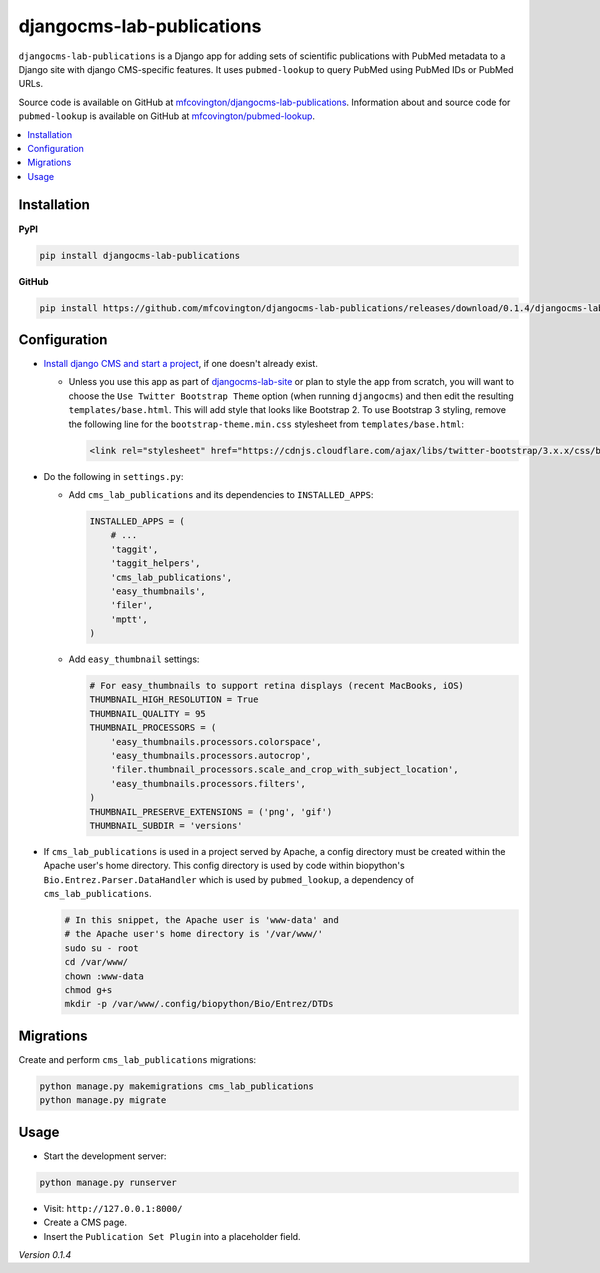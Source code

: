 **************************
djangocms-lab-publications
**************************

``djangocms-lab-publications`` is a Django app for adding sets of scientific publications with PubMed metadata to a Django site with django CMS-specific features. It uses ``pubmed-lookup`` to query PubMed using PubMed IDs or PubMed URLs.

Source code is available on GitHub at `mfcovington/djangocms-lab-publications <https://github.com/mfcovington/djangocms-lab-publications>`_. Information about and source code for ``pubmed-lookup`` is available on GitHub at `mfcovington/pubmed-lookup <https://github.com/mfcovington/pubmed-lookup>`_.

.. contents:: :local:


Installation
============

**PyPI**

.. code-block:: sh

    pip install djangocms-lab-publications

**GitHub**

.. code-block:: sh

    pip install https://github.com/mfcovington/djangocms-lab-publications/releases/download/0.1.4/djangocms-lab-publications-0.1.4.tar.gz


Configuration
=============

- `Install django CMS and start a project <http://docs.django-cms.org/en/latest/introduction/install.html>`_, if one doesn't already exist.

  - Unless you use this app as part of `djangocms-lab-site <https://github.com/mfcovington/djangocms-lab-site>`_ or plan to style the app from scratch, you will want to choose the ``Use Twitter Bootstrap Theme`` option (when running ``djangocms``) and then edit the resulting ``templates/base.html``. This will add style that looks like Bootstrap 2. To use Bootstrap 3 styling, remove the following line for the ``bootstrap-theme.min.css`` stylesheet from ``templates/base.html``:

    .. code-block:: python

        <link rel="stylesheet" href="https://cdnjs.cloudflare.com/ajax/libs/twitter-bootstrap/3.x.x/css/bootstrap-theme.min.css">


- Do the following in ``settings.py``:

  - Add ``cms_lab_publications`` and its dependencies to ``INSTALLED_APPS``:

    .. code-block:: python

        INSTALLED_APPS = (
            # ...
            'taggit',
            'taggit_helpers',
            'cms_lab_publications',
            'easy_thumbnails',
            'filer',
            'mptt',
        )


  - Add ``easy_thumbnail`` settings: 

    .. code-block:: python

        # For easy_thumbnails to support retina displays (recent MacBooks, iOS)
        THUMBNAIL_HIGH_RESOLUTION = True
        THUMBNAIL_QUALITY = 95
        THUMBNAIL_PROCESSORS = (
            'easy_thumbnails.processors.colorspace',
            'easy_thumbnails.processors.autocrop',
            'filer.thumbnail_processors.scale_and_crop_with_subject_location',
            'easy_thumbnails.processors.filters',
        )
        THUMBNAIL_PRESERVE_EXTENSIONS = ('png', 'gif')
        THUMBNAIL_SUBDIR = 'versions'


- If ``cms_lab_publications`` is used in a project served by Apache, a config directory must be created within the Apache user's home directory. This config directory is used by code within biopython's ``Bio.Entrez.Parser.DataHandler`` which is used by ``pubmed_lookup``, a dependency of ``cms_lab_publications``.

  .. code-block:: sh

      # In this snippet, the Apache user is 'www-data' and
      # the Apache user's home directory is '/var/www/'
      sudo su - root
      cd /var/www/
      chown :www-data
      chmod g+s 
      mkdir -p /var/www/.config/biopython/Bio/Entrez/DTDs


Migrations
==========

Create and perform ``cms_lab_publications`` migrations:

.. code-block:: sh

    python manage.py makemigrations cms_lab_publications
    python manage.py migrate


Usage
=====

- Start the development server:

.. code-block:: sh

    python manage.py runserver


- Visit: ``http://127.0.0.1:8000/``
- Create a CMS page.
- Insert the ``Publication Set Plugin`` into a placeholder field.


*Version 0.1.4*
